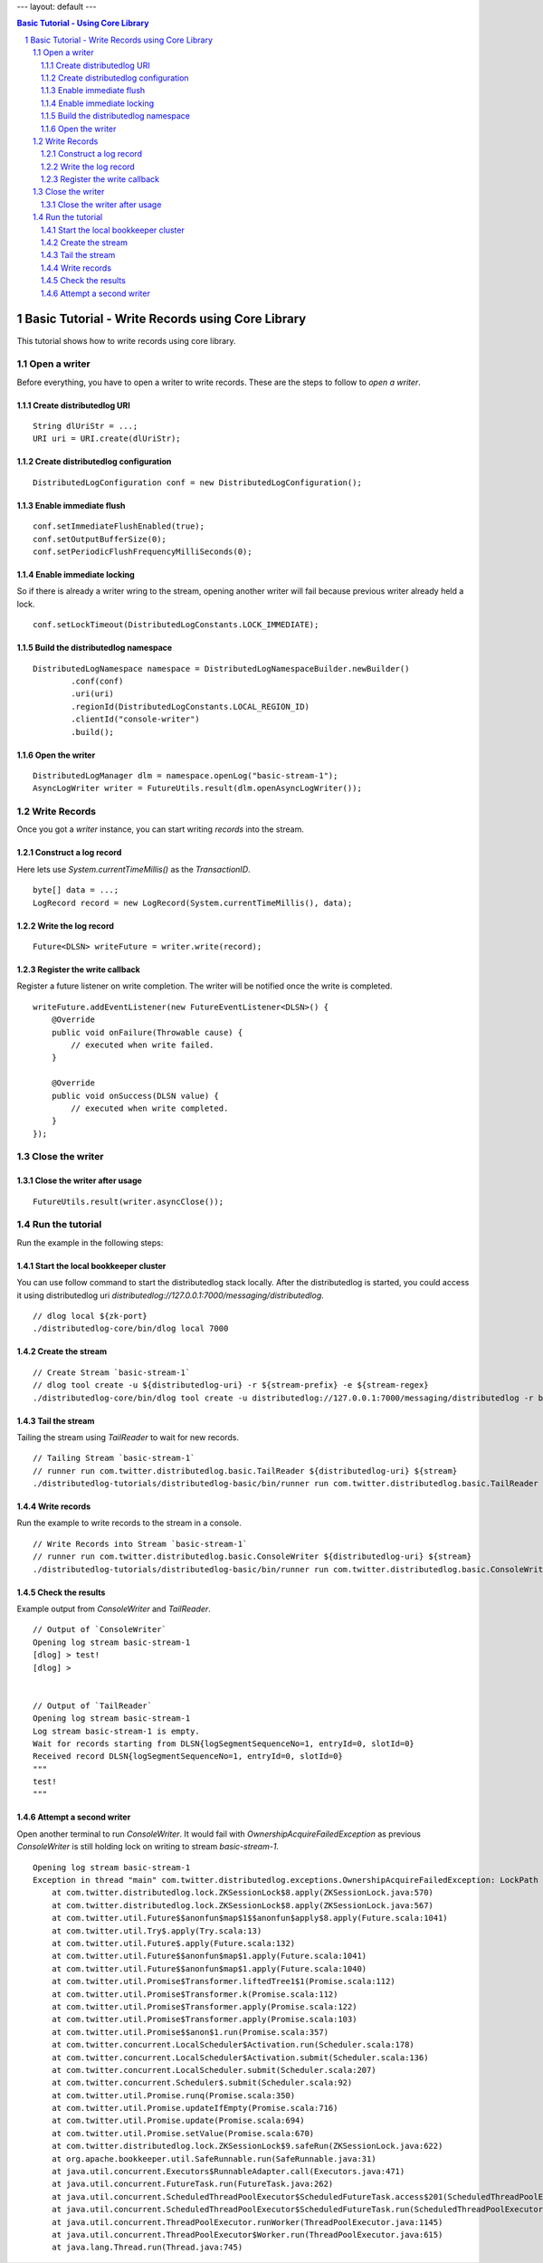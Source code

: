 ---
layout: default
---

.. contents:: Basic Tutorial - Using Core Library

Basic Tutorial - Write Records using Core Library
=================================================

This tutorial shows how to write records using core library.

.. sectnum::

Open a writer
~~~~~~~~~~~~~

Before everything, you have to open a writer to write records.
These are the steps to follow to `open a writer`.

Create distributedlog URI
-------------------------

::

    String dlUriStr = ...;
    URI uri = URI.create(dlUriStr);

Create distributedlog configuration
-----------------------------------

::

    DistributedLogConfiguration conf = new DistributedLogConfiguration();


Enable immediate flush
----------------------

::

    conf.setImmediateFlushEnabled(true);
    conf.setOutputBufferSize(0);
    conf.setPeriodicFlushFrequencyMilliSeconds(0);


Enable immediate locking
------------------------

So if there is already a writer wring to the stream, opening another writer will
fail because previous writer already held a lock.

::

    conf.setLockTimeout(DistributedLogConstants.LOCK_IMMEDIATE);


Build the distributedlog namespace
----------------------------------

::

    DistributedLogNamespace namespace = DistributedLogNamespaceBuilder.newBuilder()
            .conf(conf)
            .uri(uri)
            .regionId(DistributedLogConstants.LOCAL_REGION_ID)
            .clientId("console-writer")
            .build(); 


Open the writer
---------------

::

    DistributedLogManager dlm = namespace.openLog("basic-stream-1");
    AsyncLogWriter writer = FutureUtils.result(dlm.openAsyncLogWriter());


Write Records
~~~~~~~~~~~~~

Once you got a `writer` instance, you can start writing `records` into the stream.

Construct a log record
----------------------

Here lets use `System.currentTimeMillis()` as the `TransactionID`.

::

    byte[] data = ...;
    LogRecord record = new LogRecord(System.currentTimeMillis(), data); 


Write the log record
--------------------

::

    Future<DLSN> writeFuture = writer.write(record);


Register the write callback
---------------------------

Register a future listener on write completion. The writer will be notified once the write is completed.

::

    writeFuture.addEventListener(new FutureEventListener<DLSN>() {
        @Override
        public void onFailure(Throwable cause) {
            // executed when write failed.
        }

        @Override
        public void onSuccess(DLSN value) {
            // executed when write completed.
        }
    });


Close the writer
~~~~~~~~~~~~~~~~

Close the writer after usage
----------------------------

::

    FutureUtils.result(writer.asyncClose());


Run the tutorial
~~~~~~~~~~~~~~~~

Run the example in the following steps:

Start the local bookkeeper cluster
----------------------------------

You can use follow command to start the distributedlog stack locally.
After the distributedlog is started, you could access it using
distributedlog uri *distributedlog://127.0.0.1:7000/messaging/distributedlog*.

::

        // dlog local ${zk-port}
        ./distributedlog-core/bin/dlog local 7000


Create the stream
-----------------

::

        // Create Stream `basic-stream-1`
        // dlog tool create -u ${distributedlog-uri} -r ${stream-prefix} -e ${stream-regex}
        ./distributedlog-core/bin/dlog tool create -u distributedlog://127.0.0.1:7000/messaging/distributedlog -r basic-stream- -e 1


Tail the stream
---------------

Tailing the stream using `TailReader` to wait for new records.

::

        // Tailing Stream `basic-stream-1`
        // runner run com.twitter.distributedlog.basic.TailReader ${distributedlog-uri} ${stream}
        ./distributedlog-tutorials/distributedlog-basic/bin/runner run com.twitter.distributedlog.basic.TailReader distributedlog://127.0.0.1:7000/messaging/distributedlog basic-stream-1


Write records
-------------

Run the example to write records to the stream in a console.

::

        // Write Records into Stream `basic-stream-1`
        // runner run com.twitter.distributedlog.basic.ConsoleWriter ${distributedlog-uri} ${stream}
        ./distributedlog-tutorials/distributedlog-basic/bin/runner run com.twitter.distributedlog.basic.ConsoleWriter distributedlog://127.0.0.1:7000/messaging/distributedlog basic-stream-1


Check the results
-----------------

Example output from `ConsoleWriter` and `TailReader`.

::

        // Output of `ConsoleWriter`
        Opening log stream basic-stream-1
        [dlog] > test!
        [dlog] >


        // Output of `TailReader`
        Opening log stream basic-stream-1
        Log stream basic-stream-1 is empty.
        Wait for records starting from DLSN{logSegmentSequenceNo=1, entryId=0, slotId=0}
        Received record DLSN{logSegmentSequenceNo=1, entryId=0, slotId=0}
        """
        test!
        """

Attempt a second writer 
-----------------------

Open another terminal to run `ConsoleWriter`. It would fail with `OwnershipAcquireFailedException` as previous
`ConsoleWriter` is still holding lock on writing to stream `basic-stream-1`.

::

        Opening log stream basic-stream-1
        Exception in thread "main" com.twitter.distributedlog.exceptions.OwnershipAcquireFailedException: LockPath - /messaging/distributedlog/basic-stream-1/<default>/lock: Lock acquisition failed, the current owner is console-writer
            at com.twitter.distributedlog.lock.ZKSessionLock$8.apply(ZKSessionLock.java:570)
            at com.twitter.distributedlog.lock.ZKSessionLock$8.apply(ZKSessionLock.java:567)
            at com.twitter.util.Future$$anonfun$map$1$$anonfun$apply$8.apply(Future.scala:1041)
            at com.twitter.util.Try$.apply(Try.scala:13)
            at com.twitter.util.Future$.apply(Future.scala:132)
            at com.twitter.util.Future$$anonfun$map$1.apply(Future.scala:1041)
            at com.twitter.util.Future$$anonfun$map$1.apply(Future.scala:1040)
            at com.twitter.util.Promise$Transformer.liftedTree1$1(Promise.scala:112)
            at com.twitter.util.Promise$Transformer.k(Promise.scala:112)
            at com.twitter.util.Promise$Transformer.apply(Promise.scala:122)
            at com.twitter.util.Promise$Transformer.apply(Promise.scala:103)
            at com.twitter.util.Promise$$anon$1.run(Promise.scala:357)
            at com.twitter.concurrent.LocalScheduler$Activation.run(Scheduler.scala:178)
            at com.twitter.concurrent.LocalScheduler$Activation.submit(Scheduler.scala:136)
            at com.twitter.concurrent.LocalScheduler.submit(Scheduler.scala:207)
            at com.twitter.concurrent.Scheduler$.submit(Scheduler.scala:92)
            at com.twitter.util.Promise.runq(Promise.scala:350)
            at com.twitter.util.Promise.updateIfEmpty(Promise.scala:716)
            at com.twitter.util.Promise.update(Promise.scala:694)
            at com.twitter.util.Promise.setValue(Promise.scala:670)
            at com.twitter.distributedlog.lock.ZKSessionLock$9.safeRun(ZKSessionLock.java:622)
            at org.apache.bookkeeper.util.SafeRunnable.run(SafeRunnable.java:31)
            at java.util.concurrent.Executors$RunnableAdapter.call(Executors.java:471)
            at java.util.concurrent.FutureTask.run(FutureTask.java:262)
            at java.util.concurrent.ScheduledThreadPoolExecutor$ScheduledFutureTask.access$201(ScheduledThreadPoolExecutor.java:178)
            at java.util.concurrent.ScheduledThreadPoolExecutor$ScheduledFutureTask.run(ScheduledThreadPoolExecutor.java:292)
            at java.util.concurrent.ThreadPoolExecutor.runWorker(ThreadPoolExecutor.java:1145)
            at java.util.concurrent.ThreadPoolExecutor$Worker.run(ThreadPoolExecutor.java:615)
            at java.lang.Thread.run(Thread.java:745) 
